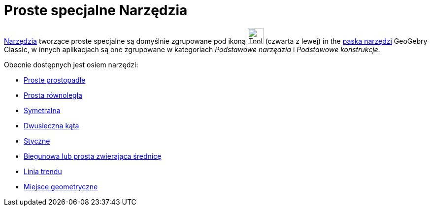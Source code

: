 = Proste specjalne Narzędzia
:page-en: tools/Special_Line_Tools
ifdef::env-github[:imagesdir: /en/modules/ROOT/assets/images]

xref:/Narzędzia.adoc[Narzędzia] tworzące proste specjalne są domyślnie zgrupowane pod ikoną image:Tool_Perpendicular_Line.gif[Tool Perpendicular
Line.gif,width=32,height=32] (czwarta z lewej) in the xref:/Pasek_Narzędzi.adoc[paska narzędzi] GeoGebry Classic, w innych aplikacjach są one zgrupowane w kategoriach _Podstawowe narzędzia_ i _Podstawowe konstrukcje_.

Obecnie dostępnych jest osiem narzędzi:

* xref:/tools/Proste_prostopadłe.adoc[Proste prostopadłe]
* xref:/tools/Prosta_równoległa.adoc[Prosta równoległa]
* xref:/tools/Symetralna.adoc[Symetralna]
* xref:/tools/Dwusieczna_kąta.adoc[Dwusieczna kąta]
* xref:/tools/Styczne.adoc[Styczne]
* xref:/tools/Biegunowa_lub_prosta_zwierająca_średnicę.adoc[Biegunowa lub prosta zwierająca średnicę]
* xref:/tools/Linia_trendu.adoc[Linia trendu]
* xref:/tools/Miejsce_geometryczne.adoc[Miejsce geometryczne]
